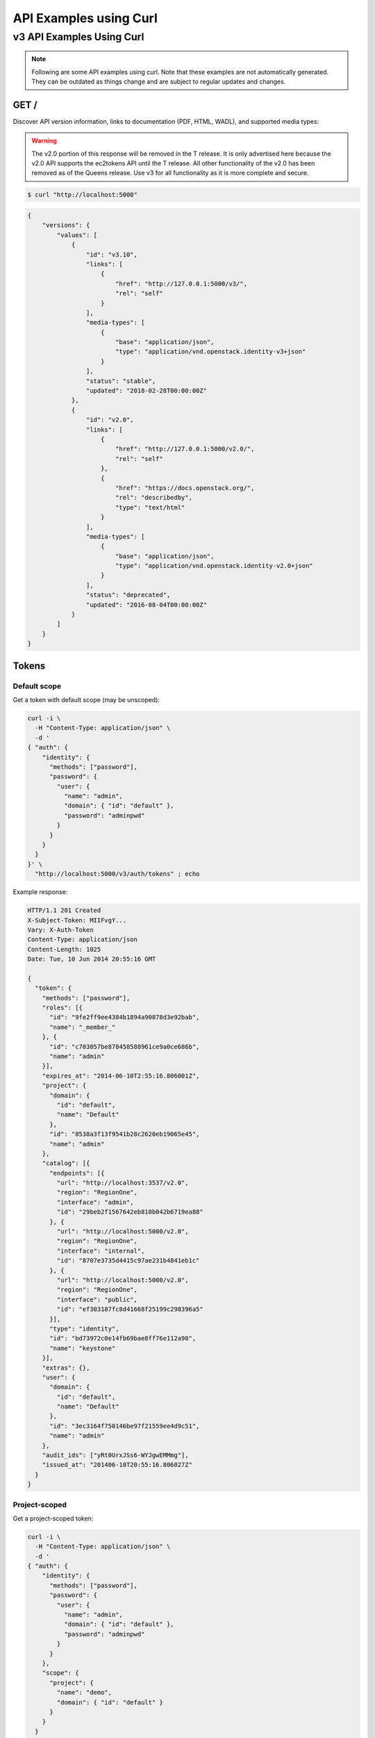 ..
      Copyright 2011-2012 OpenStack Foundation
      All Rights Reserved.

      Licensed under the Apache License, Version 2.0 (the "License"); you may
      not use this file except in compliance with the License. You may obtain
      a copy of the License at

          http://www.apache.org/licenses/LICENSE-2.0

      Unless required by applicable law or agreed to in writing, software
      distributed under the License is distributed on an "AS IS" BASIS, WITHOUT
      WARRANTIES OR CONDITIONS OF ANY KIND, either express or implied. See the
      License for the specific language governing permissions and limitations
      under the License.

=======================
API Examples using Curl
=======================

--------------------------
v3 API Examples Using Curl
--------------------------

.. note::

   Following are some API examples using curl. Note that these examples are not
   automatically generated. They can be outdated as things change and are subject
   to regular updates and changes.


GET /
=====

Discover API version information, links to documentation (PDF, HTML, WADL),
and supported media types:

.. WARNING::

    The v2.0 portion of this response will be removed in the T release. It is
    only advertised here because the v2.0 API supports the ec2tokens API until
    the T release. All other functionality of the v2.0 has been removed as of
    the Queens release. Use v3 for all functionality as it is more complete and
    secure.

.. code-block:: bash

    $ curl "http://localhost:5000"

.. code-block:: javascript

    {
        "versions": {
            "values": [
                {
                    "id": "v3.10",
                    "links": [
                        {
                            "href": "http://127.0.0.1:5000/v3/",
                            "rel": "self"
                        }
                    ],
                    "media-types": [
                        {
                            "base": "application/json",
                            "type": "application/vnd.openstack.identity-v3+json"
                        }
                    ],
                    "status": "stable",
                    "updated": "2018-02-28T00:00:00Z"
                },
                {
                    "id": "v2.0",
                    "links": [
                        {
                            "href": "http://127.0.0.1:5000/v2.0/",
                            "rel": "self"
                        },
                        {
                            "href": "https://docs.openstack.org/",
                            "rel": "describedby",
                            "type": "text/html"
                        }
                    ],
                    "media-types": [
                        {
                            "base": "application/json",
                            "type": "application/vnd.openstack.identity-v2.0+json"
                        }
                    ],
                    "status": "deprecated",
                    "updated": "2016-08-04T00:00:00Z"
                }
            ]
        }
    }

Tokens
======

Default scope
-------------

Get a token with default scope (may be unscoped):

.. code-block:: bash

    curl -i \
      -H "Content-Type: application/json" \
      -d '
    { "auth": {
        "identity": {
          "methods": ["password"],
          "password": {
            "user": {
              "name": "admin",
              "domain": { "id": "default" },
              "password": "adminpwd"
            }
          }
        }
      }
    }' \
      "http://localhost:5000/v3/auth/tokens" ; echo

Example response:

.. code-block:: bash

  HTTP/1.1 201 Created
  X-Subject-Token: MIIFvgY...
  Vary: X-Auth-Token
  Content-Type: application/json
  Content-Length: 1025
  Date: Tue, 10 Jun 2014 20:55:16 GMT

  {
    "token": {
      "methods": ["password"],
      "roles": [{
        "id": "9fe2ff9ee4384b1894a90878d3e92bab",
        "name": "_member_"
      }, {
        "id": "c703057be878458588961ce9a0ce686b",
        "name": "admin"
      }],
      "expires_at": "2014-06-10T2:55:16.806001Z",
      "project": {
        "domain": {
          "id": "default",
          "name": "Default"
        },
        "id": "8538a3f13f9541b28c2620eb19065e45",
        "name": "admin"
      },
      "catalog": [{
        "endpoints": [{
          "url": "http://localhost:3537/v2.0",
          "region": "RegionOne",
          "interface": "admin",
          "id": "29beb2f1567642eb810b042b6719ea88"
        }, {
          "url": "http://localhost:5000/v2.0",
          "region": "RegionOne",
          "interface": "internal",
          "id": "8707e3735d4415c97ae231b4841eb1c"
        }, {
          "url": "http://localhost:5000/v2.0",
          "region": "RegionOne",
          "interface": "public",
          "id": "ef303187fc8d41668f25199c298396a5"
        }],
        "type": "identity",
        "id": "bd73972c0e14fb69bae8ff76e112a90",
        "name": "keystone"
      }],
      "extras": {},
      "user": {
        "domain": {
          "id": "default",
          "name": "Default"
        },
        "id": "3ec3164f750146be97f21559ee4d9c51",
        "name": "admin"
      },
      "audit_ids": ["yRt0UrxJSs6-WYJgwEMMmg"],
      "issued_at": "201406-10T20:55:16.806027Z"
    }
  }


Project-scoped
--------------

Get a project-scoped token:

.. code-block:: bash

    curl -i \
      -H "Content-Type: application/json" \
      -d '
    { "auth": {
        "identity": {
          "methods": ["password"],
          "password": {
            "user": {
              "name": "admin",
              "domain": { "id": "default" },
              "password": "adminpwd"
            }
          }
        },
        "scope": {
          "project": {
            "name": "demo",
            "domain": { "id": "default" }
          }
        }
      }
    }' \
      "http://localhost:5000/v3/auth/tokens" ; echo

Example response:

.. code-block:: bash

  HTTP/1.1 201 Created
  X-Subject-Token: MIIFfQ...
  Vary: X-Auth-Token
  Content-Type: application/json
  Content-Length: 960
  Date: Tue, 10 Jun 2014 20:40:14 GMT

  {
    "token": {
      "audit_ids": ["ECwrVNWbSCqmEgPnu0YCRw"],
      "methods": ["password"],
      "roles": [{
        "id": "c703057be878458588961ce9a0ce686b",
        "name": "admin"
      }],
      "expires_at": "2014-06-10T21:40:14.360795Z",
      "project": {
        "domain": {
          "id": "default",
          "name": "Default"
        },
        "id": "3d4c2c82bd5948f0bcab0cf3a7c9b48c",
        "name": "demo"
      },
      "catalog": [{
        "endpoints": [{
          "url": "http://localhost:35357/v2.0",
          "region": "RegionOne",
          "interface": "admin",
          "id": "29beb2f1567642eb810b042b6719ea88"
        }, {
          "url": "http://localhost:5000/v2.0",
          "region": "RegionOne",
          "interface": "internal",
          "id": "87057e3735d4415c97ae231b4841eb1c"
        }, {
          "url": "http://localhost:5000/v2.0",
          "region": "RegionOne",
          "interface": "public",
          "id": "ef303187fc8d41668f25199c298396a5"
        }],
        "type": "identity",
        "id": "bd7397d2c0e14fb69bae8ff76e112a90",
        "name": "keystone"
      }],
      "extras": {},
      "user": {
        "domain": {
          "id": "default",
          "name": "Default"
        },
        "id": "3ec3164f750146be97f21559ee4d9c51",
        "name": "admin"
      },
      "issued_at": "2014-06-10T20:40:14.360822Z"
    }
  }


Domain-Scoped
-------------

Get a domain-scoped token (Note that you're going to need a role-assignment on
the domain first!):

.. code-block:: bash

    curl -i \
      -H "Content-Type: application/json" \
      -d '
    { "auth": {
        "identity": {
          "methods": ["password"],
          "password": {
            "user": {
              "name": "admin",
              "domain": { "id": "default" },
              "password": "adminpwd"
            }
          }
        },
        "scope": {
          "domain": {
            "id": "default"
          }
        }
      }
    }' \
      "http://localhost:5000/v3/auth/tokens" ; echo

Example response:

.. code-block:: bash

  HTTP/1.1 201 Created
  X-Subject-Token: MIIFNg...
  Vary: X-Auth-Token
  Content-Type: application/json
  Content-Length: 889
  Date: Tue, 10 Jun 2014 20:52:59 GMT

  {
    "token": {
      "domain": {
        "id": "default",
        "name": "Default"
      },
      "methods": ["password"],
      "roles": [{
        "id": "c703057be878458588961ce9a0ce686b",
        "name": "admin"
      }],
      "expires_at": "2014-06-10T21:52:58.852167Z",
      "catalog": [{
        "endpoints": [{
          "url": "http://localhost:35357/v2.0",
          "region": "RegionOne",
          "interface": "admin",
          "id": "29beb2f1567642eb810b042b6719ea88"
        }, {
          "url": "http://localhost:5000/v2.0",
          "region": "RegionOne",
          "interface": "internal",
          "id": "87057e3735d4415c97ae231b4841eb1c"
        }, {
          "url": "http://localhost:5000/v2.0",
          "region": "RegionOne",
          "interface": "public",
          "id": "ef303187fc8d41668f25199c298396a5"
        }],
        "type": "identity",
        "id": "bd7397d2c0e14fb69bae8ff76e112a90",
        "name": "keystone"
      }],
      "extras": {},
      "user": {
        "domain": {
          "id": "default",
          "name": "Default"
        },
        "id": "3ec3164f750146be97f21559ee4d9c51",
        "name": "admin"
      },
      "audit_ids": ["Xpa6Uyn-T9S6mTREudUH3w"],
      "issued_at": "2014-06-10T20:52:58.852194Z"
    }
  }


Getting a token from a token
----------------------------

Get a token from a token:

.. code-block:: bash

    curl -i \
      -H "Content-Type: application/json" \
      -d '
    { "auth": {
        "identity": {
          "methods": ["token"],
          "token": {
            "id": "'$OS_TOKEN'"
          }
        }
      }
    }' \
      "http://localhost:5000/v3/auth/tokens" ; echo


Example response:

.. code-block:: bash

  HTTP/1.1 201 Created
  X-Subject-Token: MIIFxw...
  Vary: X-Auth-Token
  Content-Type: application/json
  Content-Length: 1034
  Date: Tue, 10 Jun 2014 21:00:05 GMT

  {
    "token": {
      "methods": ["token", "password"],
      "expires_at": "2015-05-28T07:43:44.808209Z",
      "extras": {},
      "user": {
        "domain": {
          "id": "default",
          "name": "Default"
        },
        "id": "753867c25c3340ffad1abc22d488c31a",
        "name": "admin"
      },
      "audit_ids": ["ZE0OPSuzTmCXHo0eIOYltw",
        "xxIQCkHOQOywL0oY6CTppQ"
      ],
      "issued_at": "2015-05-28T07:19:23.763532Z"
    }
  }

.. note::

    If a scope was included in the request body then this would get a token
    with the new scope.


DELETE /v3/auth/tokens
----------------------

Revoke a token:

.. code-block:: bash

    curl -i -X DELETE \
      -H "X-Auth-Token: $OS_TOKEN" \
      -H "X-Subject-Token: $OS_TOKEN" \
      "http://localhost:5000/v3/auth/tokens"

If there's no error then the response is empty.


Domains
=======

GET /v3/domains
---------------

List domains:

.. code-block:: bash

    curl -s \
      -H "X-Auth-Token: $OS_TOKEN" \
      "http://localhost:5000/v3/domains" | python -mjson.tool

Example response:

.. code-block:: javascript

    {
        "domains": [
            {
                "description": "Owns users and tenants (i.e. projects) available on Identity API v2.",
                "enabled": true,
                "id": "default",
                "links": {
                    "self": "http://identity-server:5000/v3/domains/default"
                },
                "name": "Default"
            }
        ],
        "links": {
            "next": null,
            "previous": null,
            "self": "http://identity-server:5000/v3/domains"
        }
    }


POST /v3/domains
----------------

Create a domain:

.. code-block:: bash

    curl -s \
      -H "X-Auth-Token: $OS_TOKEN" \
      -H "Content-Type: application/json" \
      -d '{ "domain": { "name": "newdomain"}}' \
      "http://localhost:5000/v3/domains" | python -mjson.tool

Example response:

.. code-block:: javascript

    {
        "domain": {
            "enabled": true,
            "id": "3a5140aecd974bf08041328b53a62458",
            "links": {
                "self": "http://identity-server:5000/v3/domains/3a5140aecd974bf08041328b53a62458"
            },
            "name": "newdomain"
        }
    }


Projects
========

GET /v3/projects
----------------

List projects:

.. code-block:: bash

    curl -s \
     -H "X-Auth-Token: $OS_TOKEN" \
     "http://localhost:5000/v3/projects" | python -mjson.tool

Example response:

.. code-block:: javascript

    {
        "links": {
            "next": null,
            "previous": null,
            "self": "http://localhost:5000/v3/projects"
        },
        "projects": [
            {
                "description": null,
                "domain_id": "default",
                "enabled": true,
                "id": "3d4c2c82bd5948f0bcab0cf3a7c9b48c",
                "links": {
                    "self": "http://localhost:5000/v3/projects/3d4c2c82bd5948f0bcab0cf3a7c9b48c"
                },
                "name": "demo"
            }
        ]
    }


PATCH /v3/projects/{id}
-----------------------

Disable a project:

.. code-block:: bash

    curl -s -X PATCH \
      -H "X-Auth-Token: $OS_TOKEN" \
      -H "Content-Type: application/json" \
      -d '
    {
      "project": {
          "enabled": false
        }
    }'\
      "http://localhost:5000/v3/projects/$PROJECT_ID"  | python -mjson.tool

Example response:

.. code-block:: javascript

    {
        "project": {
            "description": null,
            "domain_id": "default",
            "enabled": false,
            "extra": {},
            "id": "3d4c2c82bd5948f0bcab0cf3a7c9b48c",
            "links": {
                "self": "http://localhost:5000/v3/projects/3d4c2c82bd5948f0bcab0cf3a7c9b48c"
            },
            "name": "demo"
        }
    }


GET /v3/services
================

List the services:

.. code-block:: bash

    curl -s \
      -H "X-Auth-Token: $OS_TOKEN" \
      "http://localhost:5000/v3/services" | python -mjson.tool

Example response:

.. code-block:: javascript

    {
        "links": {
            "next": null,
            "previous": null,
            "self": "http://localhost:5000/v3/services"
        },
        "services": [
            {
                "description": "Keystone Identity Service",
                "enabled": true,
                "id": "bd7397d2c0e14fb69bae8ff76e112a90",
                "links": {
                    "self": "http://localhost:5000/v3/services/bd7397d2c0e14fb69bae8ff76e112a90"
                },
                "name": "keystone",
                "type": "identity"
            }
        ]
    }



GET /v3/endpoints
=================

List the endpoints:

.. code-block:: bash

    curl -s \
     -H "X-Auth-Token: $OS_TOKEN" \
     "http://localhost:5000/v3/endpoints" | python -mjson.tool

Example response:

.. code-block:: javascript

    {
        "endpoints": [
            {
                "enabled": true,
                "id": "29beb2f1567642eb810b042b6719ea88",
                "interface": "admin",
                "links": {
                    "self": "http://localhost:5000/v3/endpoints/29beb2f1567642eb810b042b6719ea88"
                },
                "region": "RegionOne",
                "service_id": "bd7397d2c0e14fb69bae8ff76e112a90",
                "url": "http://localhost:35357/v2.0"
            }
        ],
        "links": {
            "next": null,
            "previous": null,
            "self": "http://localhost:5000/v3/endpoints"
        }
    }


Users
=====

GET /v3/users
-------------

List users:

.. code-block:: bash

    curl -s \
     -H "X-Auth-Token: $OS_TOKEN" \
     "http://localhost:5000/v3/users" | python -mjson.tool

POST /v3/users
--------------

Create a user:

.. code-block:: bash

    curl -s \
     -H "X-Auth-Token: $OS_TOKEN" \
     -H "Content-Type: application/json" \
     -d '{"user": {"name": "newuser", "password": "changeme"}}' \
     "http://localhost:5000/v3/users" | python -mjson.tool

Example response:

.. code-block:: javascript

    {
        "user": {
            "domain_id": "default",
            "enabled": true,
            "id": "ec8fc20605354edd91873f2d66bf4fc4",
            "links": {
                "self": "http://identity-server:5000/v3/users/ec8fc20605354edd91873f2d66bf4fc4"
            },
            "name": "newuser"
        }
    }

GET /v3/users/{user_id}
-----------------------

Show details for a user:

.. code-block:: bash

    USER_ID=ec8fc20605354edd91873f2d66bf4fc4

    curl -s \
     -H "X-Auth-Token: $OS_TOKEN" \
     "http://localhost:5000/v3/users/$USER_ID" | python -mjson.tool

Example response:

.. code-block:: javascript

    {
        "user": {
            "domain_id": "default",
            "enabled": true,
            "id": "ec8fc20605354edd91873f2d66bf4fc4",
            "links": {
                "self": "http://localhost:5000/v3/users/ec8fc20605354edd91873f2d66bf4fc4"
            },
            "name": "newuser"
        }
    }

POST /v3/users/{user_id}/password
---------------------------------

Change password (using the default policy, this can be done as the user):

.. code-block:: bash

    USER_ID=b7793000f8d84c79af4e215e9da78654
    ORIG_PASS=userpwd
    NEW_PASS=newuserpwd

    curl \
     -H "X-Auth-Token: $OS_TOKEN" \
     -H "Content-Type: application/json" \
     -d '{ "user": {"password": "'$NEW_PASS'", "original_password": "'$ORIG_PASS'"} }' \
     "http://localhost:5000/v3/users/$USER_ID/password"

.. note::

    This command doesn't print anything if the request was successful.

PATCH /v3/users/{user_id}
-------------------------

Reset password (using the default policy, this requires admin):

.. code-block:: bash

    USER_ID=b7793000f8d84c79af4e215e9da78654
    NEW_PASS=newuserpwd

    curl -s -X PATCH \
     -H "X-Auth-Token: $OS_TOKEN" \
     -H "Content-Type: application/json" \
     -d '{ "user": {"password": "'$NEW_PASS'"} }' \
     "http://localhost:5000/v3/users/$USER_ID" | python -mjson.tool

Example response:

.. code-block:: javascript

    {
        "user": {
            "default_project_id": "3d4c2c82bd5948f0bcab0cf3a7c9b48c",
            "domain_id": "default",
            "email": "demo@example.com",
            "enabled": true,
            "extra": {
                "email": "demo@example.com"
            },
            "id": "269348fdd9374b8885da1418e0730af1",
            "links": {
                "self": "http://localhost:5000/v3/users/269348fdd9374b8885da1418e0730af1"
            },
            "name": "demo"
        }
    }


PUT /v3/projects/{project_id}/groups/{group_id}/roles/{role_id}
===============================================================

Create group role assignment on project:

.. code-block:: bash

    curl -s -X PUT \
     -H "X-Auth-Token: $OS_TOKEN" \
     "http://localhost:5000/v3/projects/$PROJECT_ID/groups/$GROUP_ID/roles/$ROLE_ID" |
       python -mjson.tool

There's no data in the response if the operation is successful.


POST /v3/OS-TRUST/trusts
========================

Create a trust:

.. code-block:: bash

    curl -s \
     -H "X-Auth-Token: $OS_TOKEN" \
     -H "Content-Type: application/json" \
     -d '
    { "trust": {
        "expires_at": "2014-12-30T23:59:59.999999Z",
        "impersonation": false,
        "project_id": "'$PROJECT_ID'",
        "roles": [
            { "name": "admin" }
          ],
        "trustee_user_id": "'$DEMO_USER_ID'",
        "trustor_user_id": "'$ADMIN_USER_ID'"
    }}'\
     "http://localhost:5000/v3/OS-TRUST/trusts" | python -mjson.tool

Example response:

.. code-block:: javascript

    {
        "trust": {
            "expires_at": "2014-12-30T23:59:59.999999Z",
            "id": "394998fa61f14736b1f0c1f322882949",
            "impersonation": false,
            "links": {
                "self": "http://localhost:5000/v3/OS-TRUST/trusts/394998fa61f14736b1f0c1f322882949"
            },
            "project_id": "3d4c2c82bd5948f0bcab0cf3a7c9b48c",
            "remaining_uses": null,
            "roles": [
                {
                    "id": "c703057be878458588961ce9a0ce686b",
                    "links": {
                        "self": "http://localhost:5000/v3/roles/c703057be878458588961ce9a0ce686b"
                    },
                    "name": "admin"
                }
            ],
            "roles_links": {
                "next": null,
                "previous": null,
                "self": "http://localhost:5000/v3/OS-TRUST/trusts/394998fa61f14736b1f0c1f322882949/roles"
            },
            "trustee_user_id": "269348fdd9374b8885da1418e0730af1",
            "trustor_user_id": "3ec3164f750146be97f21559ee4d9c51"
        }
    }
